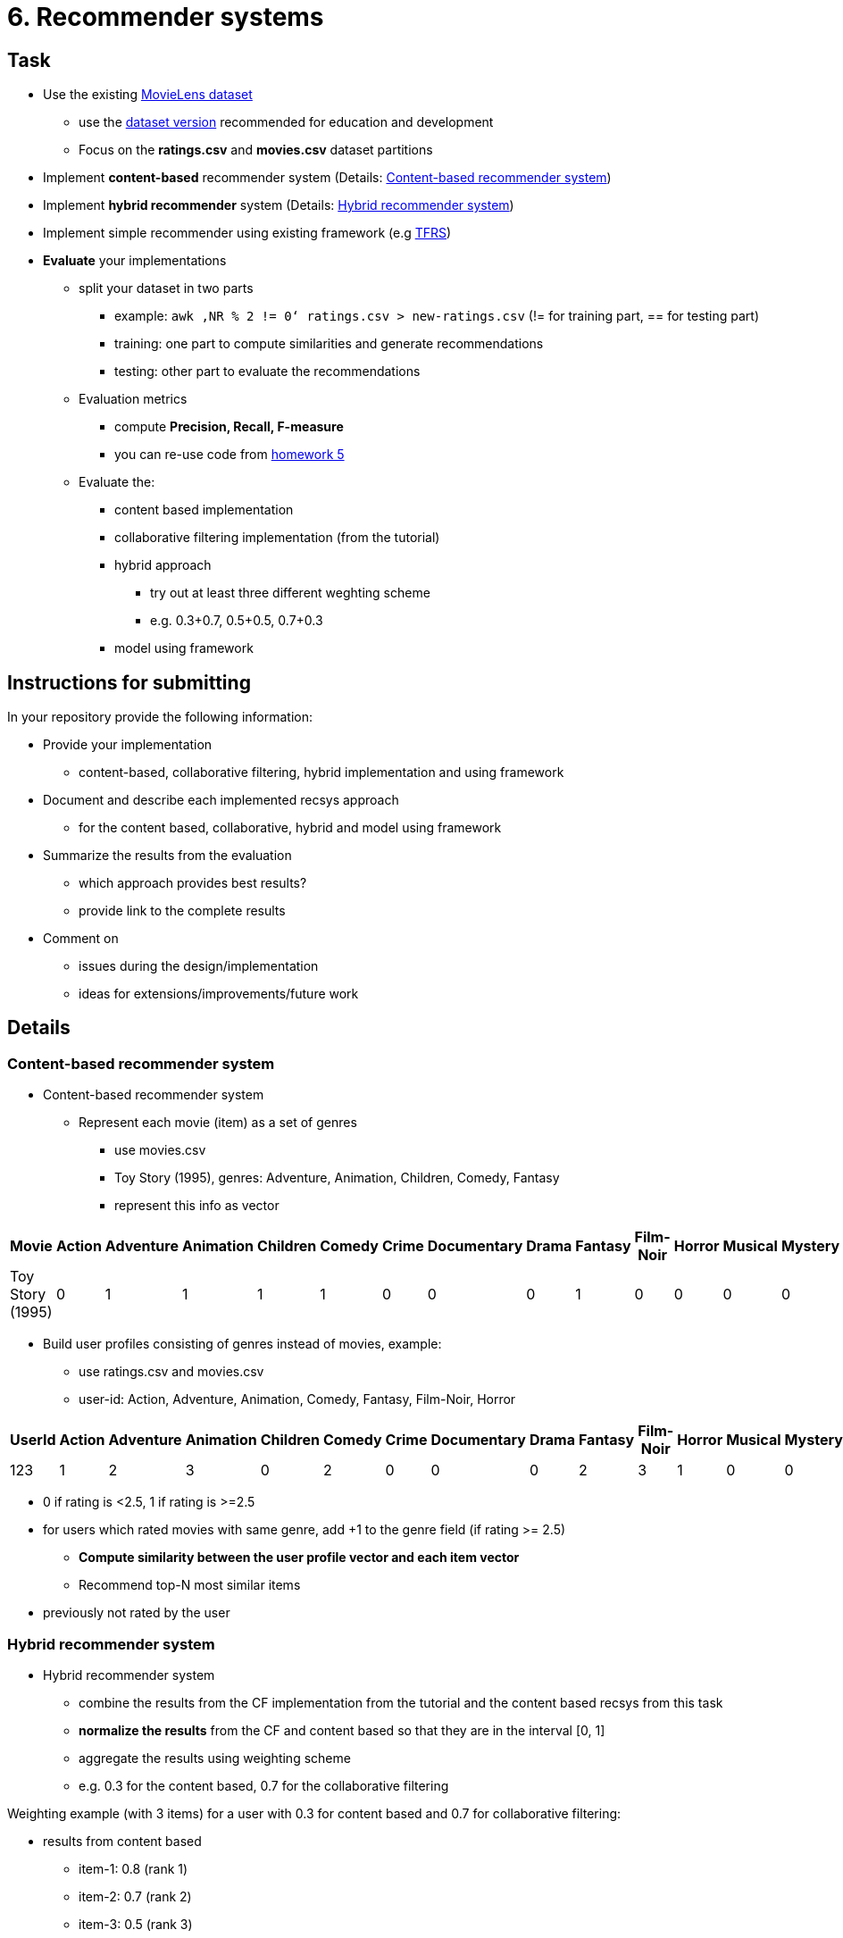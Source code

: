 = 6. Recommender systems 


== Task


* Use the existing https://grouplens.org/datasets/movielens/[MovieLens dataset]
** use the http://files.grouplens.org/datasets/movielens/ml-latest-small.zip[dataset version] recommended for education and development
** Focus on the *ratings.csv* and *movies.csv* dataset partitions
* Implement *content-based* recommender system (Details: <<cbrs>>)
* Implement *hybrid recommender* system (Details: <<hrs>>)
* Implement simple recommender using existing framework (e.g https://github.com/tensorflow/recommenders[TFRS])
* *Evaluate* your implementations
** split your dataset in two parts
*** example: `awk ‚NR % 2 != 0‘ ratings.csv > new-ratings.csv` (!= for training part, == for testing part)
*** training: one part to compute similarities and generate recommendations
*** testing: other part to evaluate the recommendations
** Evaluation metrics
**** compute *Precision, Recall, F-measure*
**** you can re-use code from xref:../05/index#[homework 5]
** Evaluate the:
*** content based implementation
*** collaborative filtering implementation (from the tutorial)
*** hybrid approach
**** try out at least three different weghting scheme
**** e.g. 0.3+0.7, 0.5+0.5, 0.7+0.3
*** model using framework


== Instructions for submitting


In your repository provide the following information:

* Provide your implementation
** content-based, collaborative filtering, hybrid implementation and using framework
* Document and describe each implemented recsys approach
** for the content based, collaborative, hybrid and model using framework
* Summarize the results from the evaluation
** which approach provides best results?
** provide link to the complete results
* Comment on
** issues during the design/implementation
** ideas for extensions/improvements/future work



== Details

=== Content-based recommender system [[cbrs]]
* Content-based recommender system
** Represent each movie (item) as a set of genres
*** use movies.csv
*** Toy Story (1995), genres: Adventure, Animation, Children, Comedy, Fantasy
*** represent this info as vector

[options="autowidth"]
|====
<h| Movie  <h| Action  >h|  Adventure  <h| Animation  >h|  Children  >h|  Comedy  >h|  Crime  <h| Documentary  <h| Drama  <h| Fantasy  <h| Film-Noir  <h| Horror  <h| Musical  <h| Mystery  <h| Romance  <h| Sci-Fi  <h| Thriller  <h| War  <h| Western
| Toy Story (1995)  | 0  | 1  | 1  | 1  | 1  | 0  | 0  | 0  | 1  | 0  | 0  | 0  | 0  | 0  | 0  | 0  | 0  | 0
|====

** Build user profiles consisting of genres instead of movies, example:
*** use ratings.csv and movies.csv
*** user-id: Action, Adventure, Animation, Comedy, Fantasy, Film-Noir, Horror

[options="autowidth"]
|====
<h| UserId  <h| Action  >h|  Adventure  <h| Animation  >h|  Children  >h|  Comedy  >h|  Crime  <h| Documentary  <h| Drama  <h| Fantasy  <h| Film-Noir  <h| Horror  <h| Musical  <h| Mystery  <h| Romance  <h| Sci-Fi  <h| Thriller  <h| War  <h| Western
| 123  | 1  | 2  | 3  | 0  | 2  | 0  | 0  | 0  | 2  | 3  | 1  | 0  | 0  | 0  | 0  | 0  | 0  | 0
|====

*** 0 if rating is <2.5, 1 if rating is >=2.5
*** for users which rated movies with same genre, add +1 to the genre field (if rating >= 2.5)
** *Compute similarity between the user profile vector and each item vector*
** Recommend top-N most similar items
*** previously not rated by the user

=== Hybrid recommender system [[hrs]]
* Hybrid recommender system
** combine the results from the CF implementation from the tutorial and the content based recsys from this task
** *normalize the results* from the CF and content based so that they are in the interval ++[++0, 1++]++
** aggregate the results using weighting scheme
** e.g. 0.3 for the content based, 0.7 for the collaborative filtering

Weighting example (with 3 items) for a user with 0.3 for content based and 0.7 for collaborative filtering:

* results from content based
** item-1: 0.8 (rank 1)
** item-2: 0.7 (rank 2)
** item-3: 0.5 (rank 3)
* results from collaborative filtering
** item-1: 0.4 (rank 3)
** item-2: 0.5 (rank 2)
** item-3: 0.7 (rank 1)
* results from hybrid
** item-1: 0.8 x 0.3 + 0.4 x 0.7 = 0.52 (rank 3)
** item-2: 0.7 x 0.3 + 0.5 x 0.7 = 0.56 (rank 2)
** item-3: 0.5 x 0.3 + 0.7 x 0.7 = 0.64 (rank 1)


== Solution

=== Description

I've implemented 4 movie recommender systems, which takes movies and ratings dataset as an input. I've created the following implementations:

-   **Content based**
-   **Collaborative filtering**
-   **Hybrid**
-   **Tensorflow recommenders**

The dataset for movies has three columns:

-   **movieId**: ID of the movie
-   **title**: name of the movie
-   **genres**: list of genres separated by "|"

The dataset for ratings has four columns:

-   **userId**: ID of the user
-   **movieId**: ID of the rated movie
-   **rating**: score given on a 5-star scale with half-star increments from 0.5 to 5.0 stars.
-   **timestamp**: the number of seconds since January 1, 1970, at midnight Coordinated Universal Time (UTC).

=== Implementation

==== Content based recommendation

Content-based recommendation suggests movies to users based on the content or features of the movie, such as genres in this implementation.

To start, I identified all unique genres and created a dataframe/matrix of movies. The first column of this matrix represents the movie ID, followed by a column for each genre. This is a binary matrix, where 0 represents that the movie does not have that genre, and 1 represents that it does.

Next, I created a dataframe/matrix for each user. The first column of this matrix represents the user ID, followed by columns for each genre. This matrix is not binary and uses a rating system. A value of 0 means the user has not seen a movie of that genre or did not rate it highly. A number greater than 0 indicates that the user rated a movie from that genre with 2.5 or more stars, with each additional movie adding +1 to that value.

I then computed the cosine similarity, set seen movies to 0, normalized the data, and created the recommendation function.

==== Collaborative Filtering recommendation

Collaborative filtering recommendation suggests movies to users based on the similarity between their preferences.

Firstly, I created a user-movie matrix with one row for each user and one column for each movie. Then, I computed a matrix of cosine similarities between users (where rows and columns are user IDs). After that, I set the similarity of every user to himself as 0 and normalized the matrix.

Next, I created a watch matrix with rows for users and columns for movies. This binary matrix indicates whether a user has watched a movie or not.

To obtain recommended movies, I multiplied the watch matrix by user similarities and normalized it.

==== Hybrid recommendation

This is basically just a combination of previous two methods weighted by some coefficients. These coefficients can be set as parameters, allowing you to choose which method should have a higher weight in the final recommendation.

==== Tensorflow recommenders

I attempted to utilize the TensorFlow recommenders mentioned in the task, but encountered difficulties due to incompatibility with my M1 CPU. Despite being able to eventually run TensorFlow on my hardware, the example code for TensorFlow recommenders continued to throw errors. As a result, I switched to using Google Colab, but the free version did not provide sufficient RAM for my Jupyter notebook. Therefore, I only ran the last task on Colab and split the first task into two separate notebooks: [main.ipynb](/src/main.ipynb) and [tensorflow-recommenders.ipynb](/src/tensorflow-recommenders.ipynb). Additionally, I have no prior experience with machine learning and am unfamiliar with how this code operates. I solely used the code provided by the tutorial, modifying only the input dataset and output.

=== Results

I split the ratings.csv file into two files, one containing odd lines and the other containing even lines. I randomly selected one of the files for training and the other for testing. I then compared the results from both inputs and attempted to recommend the top 10 movies to user 2.

The following are the results:

- collaborativeFiltering.txt: recall = 0.0, precision = 0.0, f-measure = 0
- hybrid-0.3-0.7.txt: recall = 0.0, precision = 0.0, f-measure = 0
- hybrid-0.7-0.3.txt: recall = 0.1, precision = 0.1, f-measure = 0.10000000000000002
- contentBased.txt: recall = 0.0, precision = 0.0, f-measure = 0
- hybrid-0.5-0.5.txt: recall = 0.0, precision = 0.0, f-measure = 0

The precision and recall values are identical because the count of testing data and training data are the same. A value of 0 indicates that the movies recommended by different methods aren't the same and their intersections are empty most of the time.

The results are stored in the [results](/results/) folder.

The results of Tensorflow recommenders are strange because they suggest one movie several times. As an ML beginner, I have no idea why this is happening.

Top 10 recommendations for user 2: [[b'The Drop (2014)' b'The Drop (2014)' b'The Drop (2014)'
  b'Warrior (2011)' b'Warrior (2011)' b'Warrior (2011)' b'Warrior (2011)'
  b'Warrior (2011)' b'Warrior (2011)' b'Warrior (2011)']]